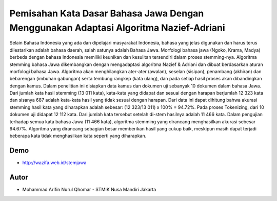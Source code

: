 ###################
Pemisahan Kata Dasar Bahasa Jawa Dengan Menggunakan Adaptasi Algoritma Nazief-Adriani
###################

Selain Bahasa Indonesia yang ada dan dipelajari masyarakat Indonesia, bahasa yang jelas digunakan dan harus terus dilestarikan adalah bahasa daerah, salah satunya adalah Bahasa Jawa. Morfologi bahasa jawa (Ngoko, Krama, Madya) berbeda dengan bahasa Indonesia memiliki keunikan dan kesulitan tersendiri dalam proses stemming-nya. Algoritma stemming bahasa Jawa dikembangkan dengan mengadaptasi algoritma Nazief & Adriani dan dibuat berdasarkan aturan morfologi bahasa Jawa. Algoritma akan menghilangkan ater-ater (awalan), seselan (sisipan), penambang (akhiran) dan bebarengan (imbuhan gabungan) serta tembung rangkep (kata ulang), dan pada setiap hasil proses akan dibandingkan dengan kamus. Dalam penelitian ini disiapkan data kamus dan dokumen uji sebanyak 10 dokumen dalam bahasa Jawa. Dari jumlah kata hasil stemming (13 011 kata), kata-kata yang didapat dan sesuai dengan harapan berjumlah 12 323 kata dan sisanya 687 adalah kata-kata hasil yang tidak sesuai dengan harapan. Dari data ini dapat dihitung bahwa akurasi stemming hasil kata yang diharapkan adalah sebesar: (12 323/13 011) x 100% = 94.72%. Pada proses Tokenizing, dari 10 dokumen uji didapat 12 112 kata. Dari jumlah kata tersebut setelah di-stem hasilnya adalah 11 466 kata. Dalam pengujian terhadap semua kata bahasa Jawa (11 466 kata), algoritma stemming yang dirancang menghasilkan akurasi sebesar 94.67%. Algoritma yang dirancang sebagian besar memberikan hasil yang cukup baik, meskipun masih dapat terjadi beberapa kata tidak menghasilkan kata seperti yang diharapkan. 

***************
Demo
***************
- http://wazifa.web.id/stemjawa


***************
Autor
***************

-  Mohammad Arifin Nurul Qhomar - STMIK Nusa Mandiri Jakarta
